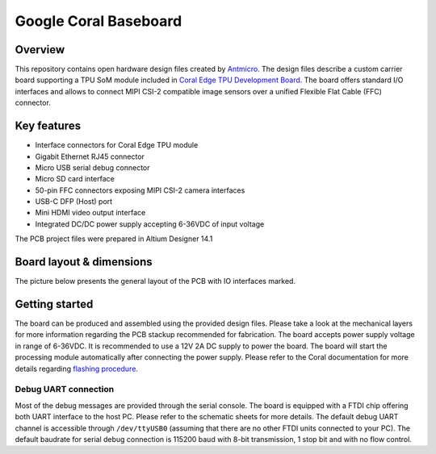 ======================
Google Coral Baseboard
======================

.. image:: Images/google-coral-baseboard.jpg
   :scale: 40%

Overview
========

This repository contains open hardware design files created by `Antmicro <www.antmicro.com>`_.
The design files describe a custom carrier board supporting a TPU SoM module included in `Coral Edge TPU Development Board <https://coral.withgoogle.com/products/dev-board>`_.
The board offers standard I/O interfaces and allows to connect MIPI CSI-2 compatible image sensors over a unified Flexible Flat Cable (FFC) connector.

Key features
============

* Interface connectors for Coral Edge TPU module
* Gigabit Ethernet RJ45 connector
* Micro USB serial debug connector
* Micro SD card interface
* 50-pin FFC connectors exposing MIPI CSI-2 camera interfaces
* USB-C DFP (Host) port
* Mini HDMI video output interface
* Integrated DC/DC power supply accepting 6-36VDC of input voltage

The PCB project files were prepared in Altium Designer 14.1

Board layout & dimensions
=========================

The picture below presents the general layout of the PCB with IO interfaces marked.

.. figure:: Images/coral-baseboard-layout.png

Getting started
===============

The board can be produced and assembled using the provided design files.
Please take a look at the mechanical layers for more information regarding the PCB stackup recommended for fabrication.
The board accepts power supply voltage in range of 6-36VDC.
It is recommended to use a 12V 2A DC supply to power the board.
The board will start the processing module automatically after connecting the power supply.
Please refer to the Coral documentation for more details regarding `flashing procedure <https://coral.withgoogle.com/tutorials/devboard-reflash/>`_.

Debug UART connection
---------------------

Most of the debug messages are provided through the serial console.
The board is equipped with a FTDI chip offering both UART interface to the host PC.
Please refer to the schematic sheets for more details.
The default debug UART channel is accessible through ``/dev/ttyUSB0`` (assuming that there are no other FTDI units connected to your PC).
The default baudrate for serial debug connection is 115200 baud with 8-bit transmission, 1 stop bit and with no flow control.
